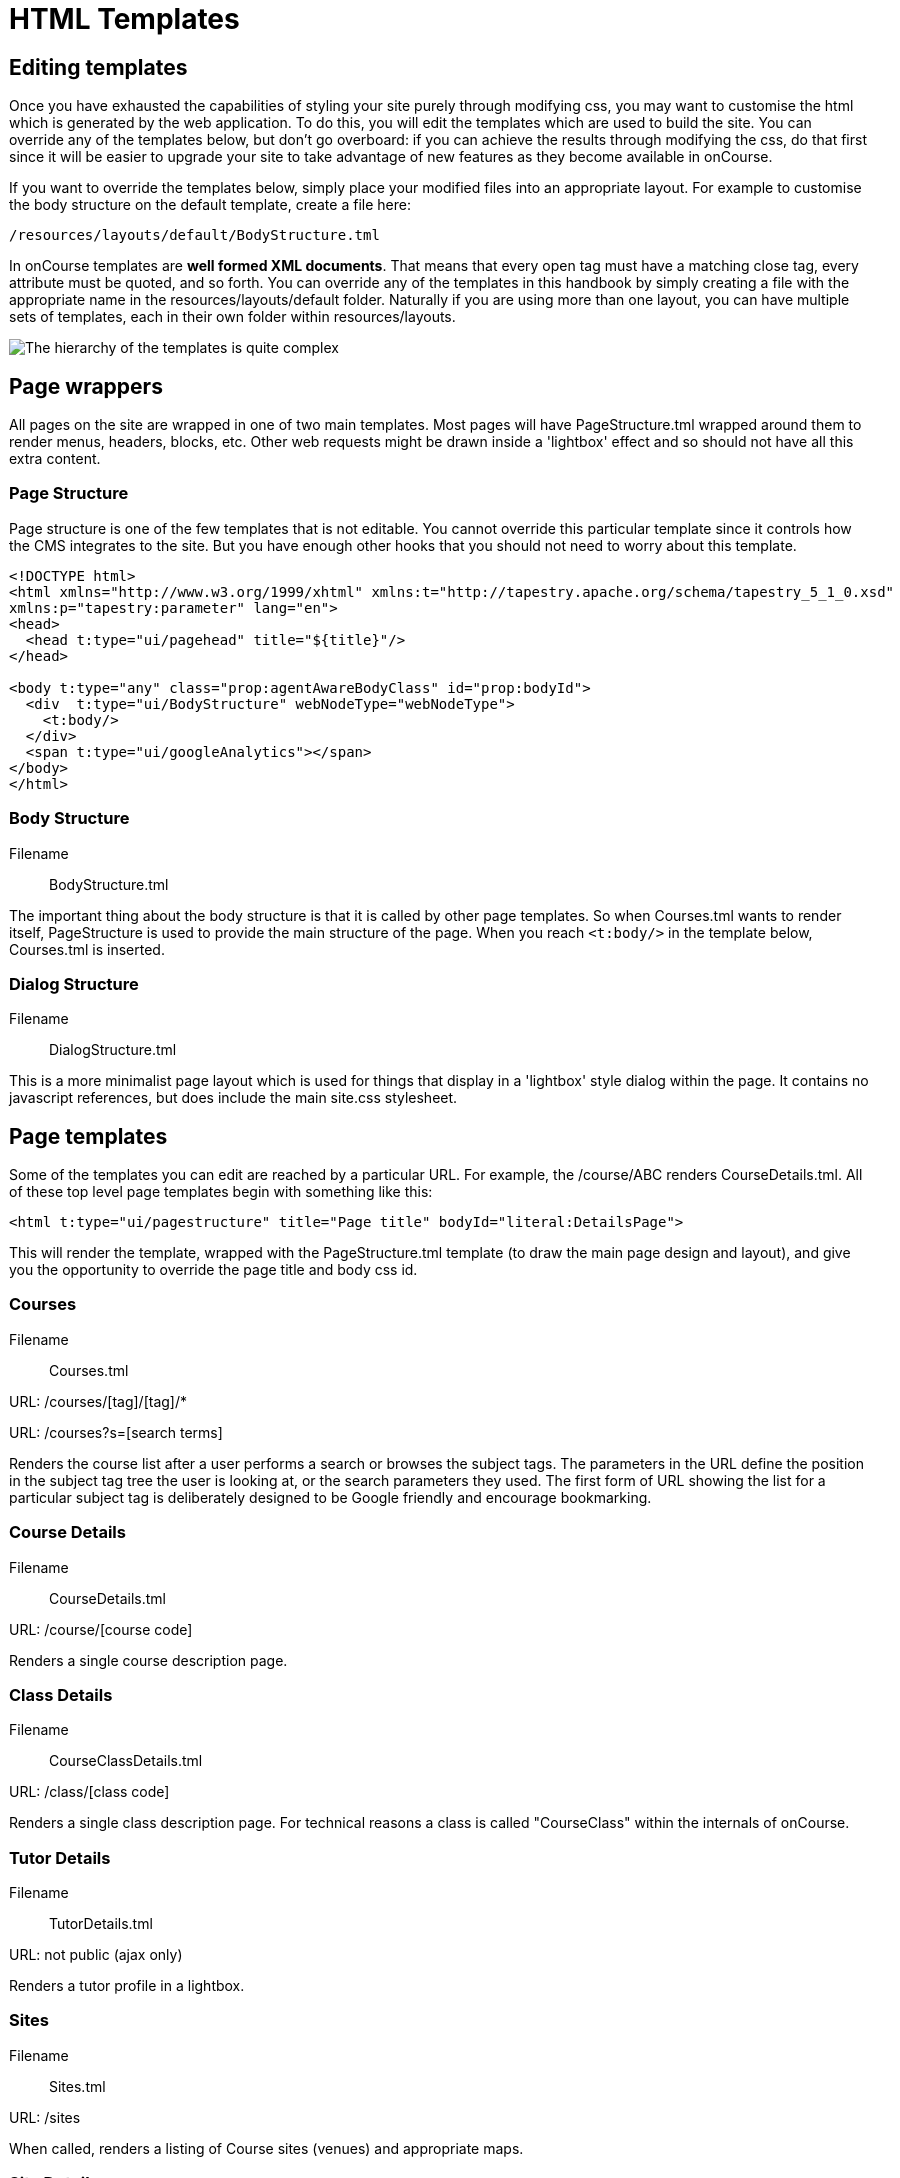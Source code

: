 [[templates]]
= HTML Templates

== Editing templates

Once you have exhausted the capabilities of styling your site purely through modifying css, you may want to customise the html which is generated by the web application.
To do this, you will edit the templates which are used to build the site.
You can override any of the templates below, but don't go overboard: if you can achieve the results through modifying the css, do that first since it will be easier to upgrade your site to take advantage of new features as they become available in onCourse.

If you want to override the templates below, simply place your modified files into an appropriate layout.
For example to customise the body structure on the default template, create a file here:

....
/resources/layouts/default/BodyStructure.tml
....

In onCourse templates are *well formed XML documents*.
That means that every open tag must have a matching close tag, every attribute must be quoted, and so forth.
You can override any of the templates in this handbook by simply creating a file with the appropriate name in the resources/layouts/default folder.
Naturally if you are using more than one layout, you can have multiple sets of templates, each in their own folder within resources/layouts.

image:images/templateStructure.png[ The hierarchy of the templates is quite complex,scaledwidth=100.0%]

== Page wrappers

All pages on the site are wrapped in one of two main templates.
Most pages will have PageStructure.tml wrapped around them to render menus, headers, blocks, etc.
Other web requests might be drawn inside a 'lightbox' effect and so should not have all this extra content.

=== Page Structure

Page structure is one of the few templates that is not editable.
You cannot override this particular template since it controls how the CMS integrates to the site.
But you have enough other hooks that you should not need to worry about this template.

[source,xml]
----
<!DOCTYPE html>
<html xmlns="http://www.w3.org/1999/xhtml" xmlns:t="http://tapestry.apache.org/schema/tapestry_5_1_0.xsd"
xmlns:p="tapestry:parameter" lang="en">
<head>
  <head t:type="ui/pagehead" title="${title}"/>
</head>

<body t:type="any" class="prop:agentAwareBodyClass" id="prop:bodyId">
  <div  t:type="ui/BodyStructure" webNodeType="webNodeType">
    <t:body/>
  </div>
  <span t:type="ui/googleAnalytics"></span>
</body>
</html>
----

=== Body Structure

Filename::
BodyStructure.tml

The important thing about the body structure is that it is called by other page templates.
So when Courses.tml wants to render itself, PageStructure is used to provide the main structure of the page.
When you reach `<t:body/>` in the template below, Courses.tml is inserted.

[source,xml]
----
----

=== Dialog Structure

Filename::
DialogStructure.tml

This is a more minimalist page layout which is used for things that display in a 'lightbox' style dialog within the page.
It contains no javascript references, but does include the main site.css stylesheet.

[source,xml]
----
----

== Page templates

Some of the templates you can edit are reached by a particular URL. For example, the /course/ABC renders CourseDetails.tml.
All of these top level page templates begin with something like this:

....
<html t:type="ui/pagestructure" title="Page title" bodyId="literal:DetailsPage">
....

This will render the template, wrapped with the PageStructure.tml template (to draw the main page design and layout), and give you the opportunity to override the page title and body css id.

=== Courses

Filename::
Courses.tml

URL: /courses/[tag]/[tag]/*

URL: /courses?s=[search terms]

Renders the course list after a user performs a search or browses the subject tags.
The parameters in the URL define the position in the subject tag tree the user is looking at, or the search parameters they used.
The first form of URL showing the list for a particular subject tag is deliberately designed to be Google friendly and encourage bookmarking.

[source,xml]
----
----

=== Course Details

Filename::
CourseDetails.tml

URL: /course/[course code]

Renders a single course description page.

[source,xml]
----
----

=== Class Details

Filename::
CourseClassDetails.tml

URL: /class/[class code]

Renders a single class description page.
For technical reasons a class is called "CourseClass" within the internals of onCourse.

[source,xml]
----
----

=== Tutor Details

Filename::
TutorDetails.tml

URL: not public (ajax only)

Renders a tutor profile in a lightbox.

[source,xml]
----
----

=== Sites

Filename::
Sites.tml

URL: /sites

When called, renders a listing of Course sites (venues) and appropriate maps.

[source,xml]
----
----

=== Site Details

Filename::
SiteDetails.tml

URL: /site/[id]

Displays the details of the site including the map and site information.

[source,xml]
----
----

=== Page Not Found

Filename::
PageNotFound.tml

URL: undefined

Renders a page when the URL can not be found.

[source,xml]
----
----

=== Promo Codes Page

Filename::
PromoCodesPage.tml

URL: not public (ajax only)

Allows the user to enter a promotional code within a lightbox.

[source,xml]
----
----

=== Room Details

Filename::
RoomDetails.tml

URL: /room/[id]

Displays details about the room, including the site details.

[source,xml]
----
----

=== Add Discount

Filename::
AddDiscount.tml

URL: not public (ajax only)

Allows the user to enter a promotional code within a lightbox.

Discount Redemption

[source,xml]
----
----

=== Sitemap XML

Filename::
SitemapXML.tml

URL: /sitemap.xml

Google, Bing, Yahoo and other search engines love this.

[source,xml]
----
----

== Component templates

These templates can never be called directly from an URL. Instead they are used by other templates to build up a page.

=== Block Display

Filename::
BlockDisplay.tml

Builds the parameters to include content - copy, images, components

[source,xml]
----
----

=== Body Footer

Filename::
BodyFooter.tml

Builds the parameters for the Copyright, Disclaimer info, etc at the foot of the page

[source,xml]
----
----

=== Body Header

Filename::
BodyHeader.tml

Builds the Header area for the mast - logo, navigation, search, etc at the top of the page.

[source,xml]
----
----

=== Class Item

Filename::
CourseClassItem.tml

Produces the brief, panelled class descriptions.

image:images/classPanel.png[ Snapshot display of Course Class and Class Times,scaledwidth=100.0%]

[source,xml]
----
----

You can add some extra detail to show the number of places left in a class by adding the following piece of code to this template.

....
<t:if test="isInStock">
     <link itemprop="availability" href="http://schema.org/InStock"/>
     <p:else>
           <link itemprop="availability" href="http://schema.org/OutOfStock"/>
     </p:else>
</t:if>
....

When added correctly you should see the following text below your Enrol Now buttons

image:images/places_available.png[ Snapshot display of Course Class and Class Times,scaledwidth=100.0%]

=== Course Class Places Available

Filename::
CourseClassPlacesAvailable.tml

Produces a Class enrolment status display.
Called by "CourseClassItem".

[source,xml]
----
----

=== Course Class Price

Filename::
CourseClassPrice.tml

Produces a class pricing display.
Called by "CourseClassItem".

[source,xml]
----
----

=== Course item

Filename::
CourseItem.tml

Produces a brief introduction to a Course Class

Called by "Courses" and "CourseDetails"

getImages(courseItemModel.course) retrieves all images related to this course and have 'image/jpeg' mimeType

[source,xml]
----
<t:loop source="getImages(courseItemModel.course)" value="attachment">
    <div t:type="ui/image" name="attachment.name"/>
</t:loop>

----

[source,xml]
----
----

=== Course Search Form

Filename::
CourseSearchForm.tml

Produces a Course Class specific search

Called by "BodyHeader" and in turn calls "Search Inputs"

[source,xml]
----
----

=== Global Navi

Filename::
GlobalNavi.tml

Defines the parameters for global menus

Called by "BodyStructure"

[source,xml]
----
----

=== Google Analytics

Filename::
GoogleAnalytics.tml

Places the appropriate Google Analytics code on the page

Called by "CourseClassItem" in "CourseClassDetails"

[source,xml]
----
----

=== Google Map Sites

Filename::
GoogleMapSites.tml

Produces a Google map of the predefined site/sites/venue

Called by "Courses" and "Sites" and in turn calls "GoogleDirections"

[source,xml]
----
----

=== Google Directions

Filename::
GoogleDirections.tml

Produces directions - written and verbal for site directions

Called by "GoogleMapSites" and "SiteDetailsComponent"

[source,xml]
----
----

=== Hint Component

Filename::
HintComponent.tml

Provides validation text (showing data entry errors) for forms throughout the application, but particularly within the enrolment process.

[source,xml]
----
----

=== Menu

Filename::
Menu.tml

Renders a Menu display.
Called by "BodyStructure".

image:images/menuBase.png[ Course Class,scaledwidth=100.0%]

[source,xml]
----
----

=== Menu Item

Filename::
MenuItem.tml

Renders a specific menu.
Called by "Menu"

[source,xml]
----
----

=== Page Head

Filename::
PageHead.tml

[source,xml]
----
----

=== Payment Agreement

Filename::
PaymentAgreement.tml

[source,xml]
----
----

=== Promo Codes View

Filename::
PromoCodesView.tml

[source,xml]
----
----

=== Quick Search View

Filename::
QuickSearchView.tml

Produces specific parameters for the display of the page masthead

Called by "PageStructure"

[source,xml]
----
----

=== Room Location

Filename::
RoomLocation.tml

[source,xml]
----
----

=== Room Location Text

Filename::
RoomLocationText.tml

Produces specific parameters for the display of the page masthead

Called by "PageStructure"

[source,xml]
----
----

=== Search Criteria

Filename::
SearchCriteria.tml

Produces specific parameters for the display of the page masthead

Called by "PageStructure"

image:images/srchOptions.png[ Search Options,scaledwidth=100.0%]

Produces specific parameters for the display of the page masthead

Called by "PageStructure"

[source,xml]
----
----

=== Search Inputs

Filename::
SearchInputs.tml

[source,xml]
----
----

=== Search Terms Clarification

Filename::
SearchTermsClarification.tml

[source,xml]
----
----

=== Shortlist

Filename::
ShortList.tml

Short List Manager

[source,xml]
----
----

=== Site Details Component

Filename::
SiteDetailsComponent.tml

[source,xml]
----
----

=== Timeline Event Detail

Filename::
TimelineEventDetail.tml

[source,xml]
----
----

=== Timetable Events

Filename::
TimetableEvents.tml

[source,xml]
----
----

=== Social Media

Filename::
SocialMedia.tml

Allows the user to order the preferred buttons for the Add This social media links which are placed against course and static pages.

[source,xml]
----
----
